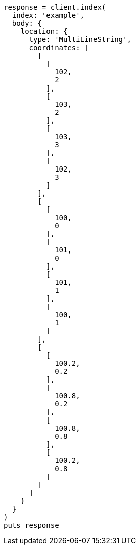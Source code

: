 [source, ruby]
----
response = client.index(
  index: 'example',
  body: {
    location: {
      type: 'MultiLineString',
      coordinates: [
        [
          [
            102,
            2
          ],
          [
            103,
            2
          ],
          [
            103,
            3
          ],
          [
            102,
            3
          ]
        ],
        [
          [
            100,
            0
          ],
          [
            101,
            0
          ],
          [
            101,
            1
          ],
          [
            100,
            1
          ]
        ],
        [
          [
            100.2,
            0.2
          ],
          [
            100.8,
            0.2
          ],
          [
            100.8,
            0.8
          ],
          [
            100.2,
            0.8
          ]
        ]
      ]
    }
  }
)
puts response
----
